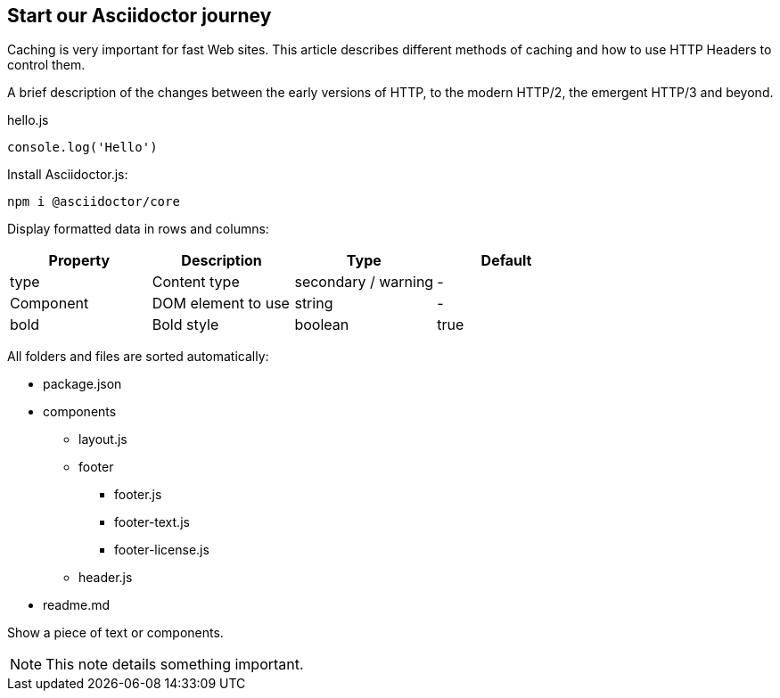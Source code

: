 == Start our Asciidoctor journey

Caching is very important for fast Web sites. This article describes different methods of caching and how to use HTTP Headers to control them.

A brief description of the changes between the early versions of HTTP, to the modern HTTP/2, the emergent HTTP/3 and beyond.

.hello.js
[source,js]
----
console.log('Hello')
----

Install Asciidoctor.js:

 npm i @asciidoctor/core

Display formatted data in rows and columns:

[cols=4,opts=header]
|====
|Property
|Description
|Type
|Default

|type
|Content type
|secondary / warning
|-

|Component
|DOM element to use
|string
|-

|bold
|Bold style
|boolean
|true
|====

All folders and files are sorted automatically:

[.filetree]
* package.json
* components
** layout.js
** footer
*** footer.js
*** footer-text.js
*** footer-license.js
** header.js
* readme.md

Show a piece of text or components.

NOTE: This note details something important.
